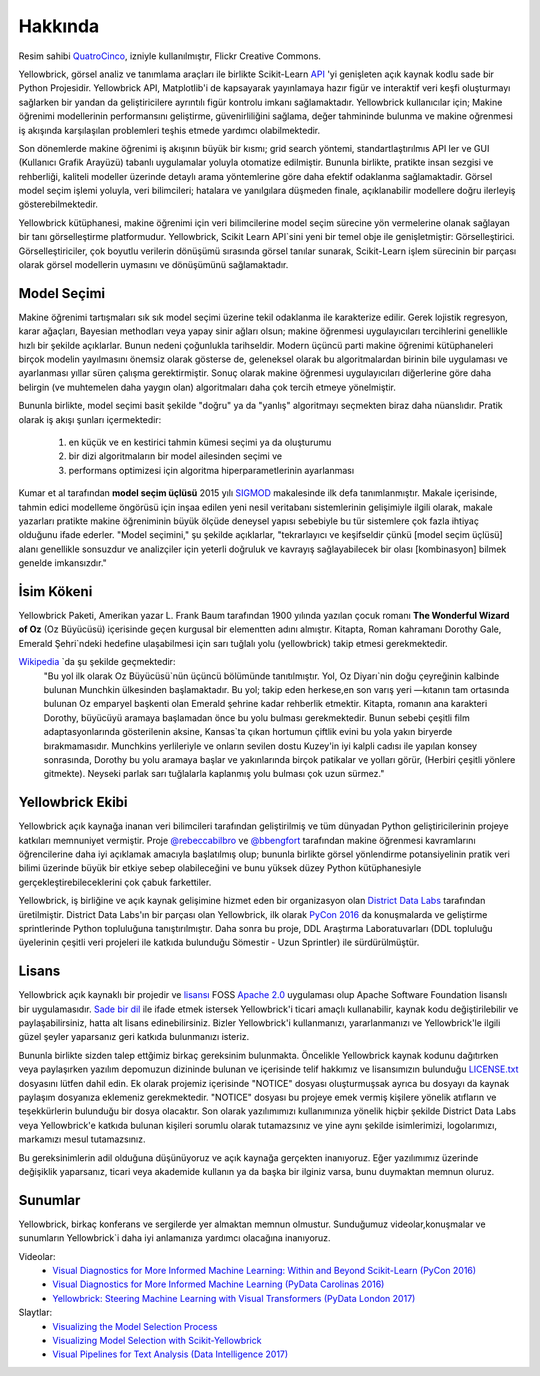 Hakkında
=====

.. image:: images/yellowbrickroad.jpg

Resim sahibi QuatroCinco_, izniyle kullanılmıştır, Flickr Creative Commons.

Yellowbrick, görsel analiz ve tanımlama araçları ile birlikte Scikit-Learn API_ 'yi genişleten açık kaynak kodlu sade bir Python Projesidir. Yellowbrick API, Matplotlib'i de kapsayarak yayınlamaya hazır figür ve interaktif veri keşfi oluşturmayı sağlarken bir yandan da geliştiricilere ayrıntılı figür kontrolu imkanı sağlamaktadır. Yellowbrick kullanıcılar için; Makine öğrenimi modellerinin performansını geliştirme, güvenirliliğini sağlama, değer tahmininde bulunma ve makine oğrenmesi iş akışında karşılaşılan problemleri teşhis etmede yardımcı olabilmektedir.

Son dönemlerde makine öğrenimi iş akışının büyük bir kısmı; grid search yöntemi, standartlaştırılmıs API ler ve GUI (Kullanıcı Grafik Arayüzü) tabanlı uygulamalar yoluyla otomatize edilmiştir. Bununla birlikte, pratikte insan sezgisi ve rehberliği, kaliteli modeller üzerinde detaylı arama yöntemlerine göre daha efektif odaklanma sağlamaktadir. Görsel model seçim işlemi yoluyla, veri bilimcileri; hatalara ve yanılgılara düşmeden finale, açıklanabilir modellere doğru ilerleyiş gösterebilmektedir.

Yellowbrick kütüphanesi, makine öğrenimi için veri bilimcilerine model seçim sürecine yön vermelerine olanak sağlayan bir tanı görselleştirme platformudur. Yellowbrick, Scikit Learn API`sini yeni bir temel obje ile genişletmiştir: Görselleştirici.  Görselleştiriciler, çok boyutlu verilerin dönüşümü sırasında görsel tanılar sunarak, Scikit-Learn işlem sürecinin bir parçası olarak görsel modellerin uymasını ve dönüşümünü sağlamaktadır. 

Model Seçimi
---------------
Makine öğrenimi tartışmaları sık sık model seçimi üzerine tekil odaklanma ile karakterize edilir. Gerek lojistik regresyon, karar ağaçları, Bayesian methodları veya yapay sinir ağları olsun; makine öğrenmesi uygulayıcıları tercihlerini genellikle hızlı bir şekilde açıklarlar. Bunun nedeni çoğunlukla tarihseldir. Modern üçüncü parti makine öğrenimi kütüphaneleri birçok modelin yayılmasını önemsiz olarak gösterse de, geleneksel olarak bu algoritmalardan birinin bile uygulaması ve ayarlanması yıllar süren çalışma gerektirmiştir. Sonuç olarak makine öğrenmesi uygulayıcıları diğerlerine göre daha belirgin (ve muhtemelen daha yaygın olan) algoritmaları daha çok tercih etmeye yönelmiştir.

Bununla birlikte, model seçimi basit şekilde "doğru" ya da "yanlış" algoritmayı seçmekten biraz daha nüanslıdır. Pratik olarak iş akışı şunları içermektedir:

  1. en küçük ve en kestirici tahmin kümesi seçimi ya da oluşturumu
  2. bir dizi algoritmaların bir model ailesinden seçimi ve
  3. performans optimizesi için algoritma hiperparametlerinin ayarlanması

Kumar et al tarafından **model seçim üçlüsü** 2015 yılı SIGMOD_ makalesinde ilk defa tanımlanmıştır. Makale içerisinde, tahmin edici modelleme öngörüsü için inşaa edilen yeni nesil veritabanı sistemlerinin gelişimiyle ilgili olarak, makale yazarları pratikte makine öğreniminin büyük ölçüde deneysel yapısı sebebiyle bu tür sistemlere çok fazla ihtiyaç olduğunu ifade ederler. "Model seçimini," şu şekilde açıklarlar, "tekrarlayıcı ve keşifseldir çünkü [model seçim üçlüsü] alanı genellikle sonsuzdur ve analizçiler için yeterli doğruluk ve kavrayış sağlayabilecek bir olası [kombinasyon] bilmek genelde imkansızdır."

İsim Kökeni
-----------
Yellowbrick Paketi, Amerikan yazar L. Frank Baum tarafından 1900 yılında yazılan çocuk romanı **The Wonderful Wizard of Oz** (Oz Büyücüsü) içerisinde geçen kurgusal bir elementten adını almıştır. Kitapta, Roman kahramanı Dorothy Gale, Emerald Şehri`ndeki hedefine ulaşabilmesi için sarı tuğlalı yolu (yellowbrick) takip etmesi gerekmektedir.

Wikipedia_ `da şu şekilde geçmektedir:
    "Bu yol ilk olarak Oz Büyücüsü`nün üçüncü bölümünde tanıtılmıştır. Yol, Oz Diyarı`nin doğu çeyreğinin kalbinde bulunan Munchkin ülkesinden başlamaktadır. Bu yol; takip eden herkese,en son varış yeri —kıtanın tam ortasında bulunan Oz emparyel başkenti olan Emerald şehrine kadar rehberlik etmektir. Kitapta, romanın ana karakteri Dorothy, büyücüyü aramaya başlamadan önce bu yolu bulması gerekmektedir. Bunun sebebi çeşitli film adaptasyonlarında gösterilenin aksine, Kansas`ta çıkan hortumun çiftlik evini bu yola yakın biryerde bırakmamasıdır. Munchkins yerlileriyle ve onların sevilen dostu Kuzey'in iyi kalpli cadısı ile yapılan konsey sonrasında, Dorothy bu yolu aramaya başlar ve yakınlarında birçok patikalar ve yolları görür, (Herbiri çeşitli yönlere gitmekte). Neyseki parlak sarı tuğlalarla kaplanmış yolu bulması çok uzun sürmez."

Yellowbrick Ekibi
----

Yellowbrick açık kaynağa inanan veri bilimcileri tarafından geliştirilmiş ve tüm dünyadan Python geliştiricilerinin projeye katkıları memnuniyet vermiştir. Proje `@rebeccabilbro`_ ve `@bbengfort`_  tarafından makine öğrenmesi kavramlarını öğrencilerine daha iyi açıklamak amacıyla başlatılmış olup; bununla birlikte görsel yönlendirme potansiyelinin pratik veri bilimi üzerinde büyük bir etkiye sebep olabileceğini ve bunu yüksek düzey Python kütüphanesiyle gerçekleştirebileceklerini çok çabuk farkettiler. 

Yellowbrick, iş birliğine ve açık kaynak gelişimine hizmet eden bir organizasyon olan `District Data Labs`_ tarafından üretilmiştir. District Data Labs'ın bir parçası olan Yellowbrick, ilk olarak `PyCon 2016 <https://youtu.be/c5DaaGZWQqY>`_ da konuşmalarda ve geliştirme sprintlerinde Python topluluğuna tanıştırılmıştır. Daha sonra bu proje, DDL Araştırma Laboratuvarları (DDL topluluğu üyelerinin çeşitli  veri projeleri ile katkıda bulunduğu Sömestir - Uzun Sprintler) ile sürdürülmüştür.

Lisans
-------

Yellowbrick açık kaynaklı bir projedir ve `lisansı <https://github.com/DistrictDataLabs/yellowbrick/blob/master/LICENSE.txt>`_ FOSS `Apache 2.0 <http://www.apache.org/licenses/LICENSE-2.0>`_ uygulaması olup Apache Software Foundation lisanslı bir uygulamasıdır. `Sade bir dil <https://tldrlegal.com/license/apache-license-2.0-(apache-2.0)>`_ ile ifade etmek istersek Yellowbrick'i ticari amaçlı kullanabilir, kaynak kodu değiştirilebilir ve paylaşabilirsiniz, hatta alt lisans edinebilirsiniz. Bizler Yellowbrick'i kullanmanızı, yararlanmanızı ve Yellowbrick'le ilgili güzel şeyler yaparsanız geri katkıda bulunmanızı isteriz. 

Bununla birlikte sizden talep ettğimiz birkaç gereksinim bulunmakta. Öncelikle Yellowbrick kaynak kodunu dağıtırken veya paylaşırken yazılım depomuzun dizininde bulunan ve içerisinde telif hakkımız ve lisansımızın bulunduğu `LICENSE.txt <https://github.com/DistrictDataLabs/yellowbrick/blob/master/LICENSE.txt>`_ dosyasını lütfen dahil edin. Ek olarak projemiz içerisinde "NOTICE" dosyası oluşturmuşsak  ayrıca bu dosyayı da kaynak paylaşım dosyanıza eklemeniz gerekmektedir. "NOTICE" dosyası bu projeye emek vermiş kişilere yönelik atıfların ve teşekkürlerin bulunduğu bir dosya olacaktır. Son olarak yazılımımızı kullanımınıza yönelik hiçbir şekilde District Data Labs veya Yellowbrick'e katkıda bulunan kişileri sorumlu olarak tutamazsınız ve yine aynı şekilde isimlerimizi, logolarımızı, markamızı mesul tutamazsınız.

Bu gereksinimlerin adil olduğuna düşünüyoruz ve açık kaynağa gerçekten inanıyoruz. Eğer yazılımımız üzerinde değişiklik yaparsanız, ticari veya akademide kullanın ya da başka bir ilginiz varsa, bunu duymaktan memnun oluruz. 


.. _SIGMOD: http://cseweb.ucsd.edu/~arunkk/vision/SIGMODRecord15.pdf
.. _Wikipedia: https://en.wikipedia.org/wiki/Yellow_brick_road
.. _`@rebeccabilbro`: https://github.com/rebeccabilbro
.. _`@bbengfort`: https://github.com/bbengfort
.. _`District Data Labs`: http://www.districtdatalabs.com/

Sunumlar
-------------

Yellowbrick, birkaç konferans ve sergilerde yer almaktan memnun olmustur. Sunduğumuz videolar,konuşmalar ve sunumların Yellowbrick`i daha iyi anlamanıza yardımcı olacağına inanıyoruz.

Videolar:
    - `Visual Diagnostics for More Informed Machine Learning: Within and Beyond Scikit-Learn (PyCon 2016) <https://youtu.be/c5DaaGZWQqY>`_
    - `Visual Diagnostics for More Informed Machine Learning (PyData Carolinas 2016) <https://youtu.be/cgtNPx7fJUM>`_
    - `Yellowbrick: Steering Machine Learning with Visual Transformers (PyData London 2017) <https://youtu.be/2ZKng7pCB5k>`_

Slaytlar:
    - `Visualizing the Model Selection Process <https://www.slideshare.net/BenjaminBengfort/visualizing-the-model-selection-process>`_
    - `Visualizing Model Selection with Scikit-Yellowbrick <https://www.slideshare.net/BenjaminBengfort/visualizing-model-selection-with-scikityellowbrick-an-introduction-to-developing-visualizers>`_
    - `Visual Pipelines for Text Analysis (Data Intelligence 2017) <https://speakerdeck.com/dataintelligence/visual-pipelines-for-text-analysis>`_

.. _QuatroCinco: https://flic.kr/p/2Yj9mj
.. _API: http://scikit-learn.org/stable/modules/classes.html
